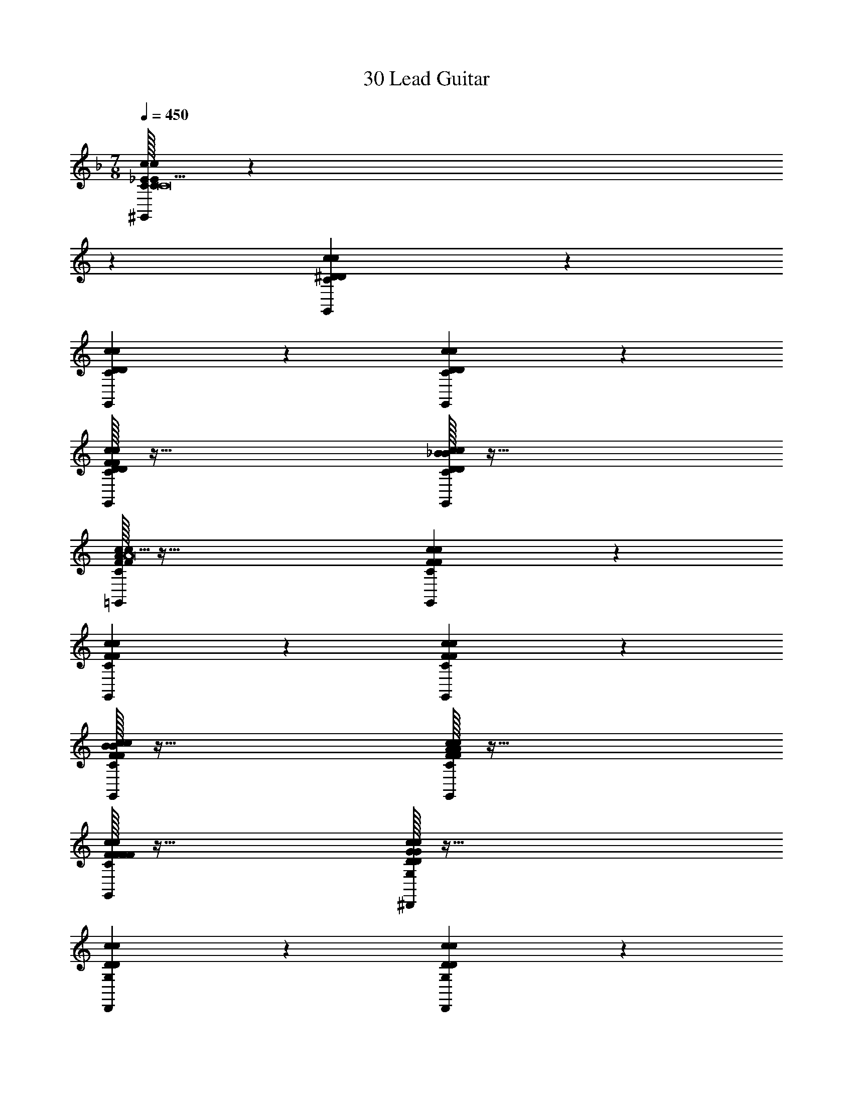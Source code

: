 X: 1
T: 30 Lead Guitar
Z: ABC Generated by Starbound Composer v0.8.7
L: 1/4
M: 7/8
Q: 1/4=450
K: F
[C/32c10/7_E10/7c10/7E10/7C10/7^G,,10/7C19/] z387/160 
K: C
z11/20 [c19/20^D19/20c19/20D19/20C19/20G,,19/20] z21/20 
[c19/20D19/20c19/20D19/20C19/20G,,19/20] z21/20 [c10/7D10/7c10/7D10/7C10/7G,,10/7] z11/7 
[F/32c19/20D19/20c19/20D19/20C19/20G,,19/20F19/10] z63/32 [_B/32c19/20D19/20c19/20D19/20C19/20G,,19/20B19/10] z63/32 
[A/32c10/7F10/7c10/7F10/7C10/7=G,,10/7A19/] z95/32 [c19/20F19/20c19/20F19/20C19/20G,,19/20] z21/20 
[c19/20F19/20c19/20F19/20C19/20G,,19/20] z21/20 [c10/7F10/7c10/7F10/7C10/7G,,10/7] z11/7 
[B/32c19/20F19/20c19/20F19/20C19/20G,,19/20B19/10] z63/32 [A/32c19/20F19/20c19/20F19/20C19/20G,,19/20A19/10] z63/32 
[F/32c19/20F19/20c19/20F19/20C19/20G,,19/20F19/10] z63/32 [G/32c10/7D10/7c10/7D10/7G,10/7^D,,10/7G57/5] z95/32 
[c19/20D19/20c19/20D19/20G,19/20D,,19/20] z21/20 [c19/20D19/20c19/20D19/20G,19/20D,,19/20] z21/20 
[c10/7D10/7c10/7D10/7G,10/7D,,10/7] z11/7 [c19/20D19/20c19/20D19/20G,19/20D,,19/20] z21/20 
[F/32c19/20D19/20c19/20D19/20G,19/20D,,19/20F19/20] z31/32 [G/32G19/20] z31/32 [C/32c10/7F10/7c10/7F10/7A,10/7=D,,10/7C265/18] z95/32 
[c19/20F19/20c19/20F19/20A,19/20D,,19/20] z21/20 [c19/20F19/20c19/20F19/20A,19/20D,,19/20] z21/20 
[c10/7F10/7c10/7F10/7A,10/7D,,10/7] z11/7 [c19/20F19/20c19/20F19/20A,19/20D,,19/20] z21/20 
[c19/20F19/20c19/20F19/20A,19/20D,,19/20] z21/20 [c19/20F19/20c19/20F19/20A,19/20D,,19/20] z11/20 [C/c'319/32] 
[c10/7D10/7c10/7D10/7C10/7^G,,10/7C303/32] z11/7 [c19/20D19/20c19/20D19/20C19/20G,,19/20] z21/20 
[c19/20D19/20c19/20D19/20C19/20G,,19/20] z21/20 [c10/7D10/7c10/7D10/7C10/7G,,10/7] z11/7 
[F/32c19/20D19/20c19/20D19/20C19/20G,,19/20f'19/10F19/10] z63/32 [B/32c19/20D19/20c19/20D19/20C19/20G,,19/20_b'19/10B19/10] z47/32 [A/a'319/32] 
[c10/7F10/7c10/7F10/7C10/7=G,,10/7A303/32] z11/7 [c19/20F19/20c19/20F19/20C19/20G,,19/20] z21/20 
[c19/20F19/20c19/20F19/20C19/20G,,19/20] z21/20 [c10/7F10/7c10/7F10/7C10/7G,,10/7] z11/7 
[B/32c19/20F19/20c19/20F19/20C19/20G,,19/20b'19/10B19/10] z63/32 [A/32c19/20F19/20c19/20F19/20C19/20G,,19/20a'19/10A19/10] z47/32 [F/c10/7F10/7c10/7F10/7C10/7G,,10/7f'19/8] 
F15/8 z/8 [G/32c10/7D10/7c10/7D10/7G,10/7^D,,10/7g'57/5G57/5] z95/32 
[c19/20D19/20c19/20D19/20G,19/20D,,19/20] z11/20 [c10/7D10/7c10/7D10/7G,10/7D,,10/7] z15/14 
[c10/7D10/7c10/7D10/7G,10/7D,,10/7] z11/7 [c19/20D19/20c19/20D19/20G,19/20D,,19/20] z11/20 
[A/a'10/7c10/7D10/7c10/7D10/7G,10/7D,,10/7] A13/14 z/14 [B/32b'19/20B19/20] z31/32 [c/32c10/7F10/7c10/7F10/7A,10/7=D,,10/7c''76/5c76/5] z95/32 
[c19/20F19/20c19/20F19/20A,19/20D,,19/20] z11/20 [c10/7F10/7c10/7F10/7A,10/7D,,10/7] z15/14 
[c10/7F10/7c10/7F10/7A,10/7D,,10/7] z11/7 [c19/20F19/20c19/20F19/20A,19/20D,,19/20] z11/20 
[c10/7F10/7c10/7F10/7A,10/7D,,10/7] z15/14 [c19/20F19/20c19/20F19/20A,19/20D,,19/20] z21/20 
[^C,,19/5D19/5G19/5C19/5F19/5] z11/5 
[C/32c'19/20C19/20] z31/32 [=D/32d'19/20D19/20] z31/32 [G/32C,10/7F19/5c19/5C19/5G19/5g'57/10G57/10] z47/32 C,10/7 z/14 
C,19/20 z21/20 C,19/20 z/20 [^D/32^d'19/20D19/20] z31/32 
[F/32f'19/20F19/20C,19/20] z31/32 [G/32g'19/10G19/10C,19/10D19/5B19/5C19/5G19/5] z63/32 [F/32C,19/20f'19/10F19/10] z31/32 
C,19/20 z/20 [D/32d'19/10D19/10] z31/32 C,19/20 z/20 [c/32c''19/10c19/10] z31/32 
C,15/32 z/32 [B/C,19/8b'77/18] [z2B34/9] C,19/20 z/20 
C,19/20 z/20 [A/32a'19/10A19/10] z31/32 C,19/20 z/20 [B/32b'19/10B19/10] z15/32 C,10/7 z/14 
[A/32a'19/10A19/10C,19/10] z63/32 [G/32C,19/20g'19/10G19/10] z63/32 
[F/32C,19/20f'19/10F19/10] z31/32 [z/C,19/20] [G/A,19/8=D77/18A77/18A,77/18F77/18g'173/28] [z2G159/28] 
A,19/20 z/20 A,19/20 z21/20 A,19/20 z/20 
[^D/32d'19/20D19/20] z15/32 [=D/=d'10/7A,10/7] D13/14 z/14 [C/32^G,19/10C19/5^G19/5G,19/5^D19/5c'38/5C38/5] z63/32 
G,19/20 z/20 G,19/20 z21/20 G,19/20 z21/20 
G,19/20 z/20 G,19/10 z/10 G,19/20 z/20 
G,19/20 z11/20 G,10/7 z15/14 
G,19/20 z/20 [B/32b'15/32B15/32G,19/10] z13/32 c/16 [c''10/7c10/7] z/14 [B/32G,19/20b'19/10B19/10] z47/32 
[F/G,10/7f'19/8] [zF15/8] G,19/20 z/20 [D/32C,19/10F19/5c19/5C19/5=G19/5^d'19/4D19/4] z63/32 
C,19/20 z/20 C,19/20 z11/20 [F/f'10/7C,10/7] F13/14 z/14 
[G/32g'19/20G19/20] z31/32 [B/32b'19/20B19/20C,19/20] z31/32 [c/32c''19/10c19/10C,19/10D19/5B19/5C19/5G19/5] z63/32 
[G/32C,19/20g'19/10G19/10] z31/32 [z/C,19/20] [d/d''19/8] [zd15/8] C,19/20 z/20 
[f/32f''19/10f19/10] z31/32 C,19/20 z/20 [^d/32C,19/10^d''57/10d57/10] z63/32 
C,15/32 z/32 C,10/7 z15/14 C,19/20 z/20 
[c/32c''19/20c19/20] z31/32 [=d/32=d''19/20d19/20C,19/20] z31/32 [^d/32C,10/7^d''19/10d19/10] z47/32 [f/C,10/7f''19/8] 
f15/8 z/8 [_b/32C,19/20_b''19/10b19/10] z31/32 C,19/20 z/20 
[g/32A,19/10=D19/5A19/5A,19/5F19/5g''57/10g57/10] z63/32 A,15/32 z/32 A,10/7 z15/14 
A,19/20 z/20 [f/32f''19/20f19/20] z31/32 [g/32g''19/20g19/20A,19/20] z31/32 [c'/32G,10/7C19/5^G19/5G,19/5^D19/5c'''57/5c'57/5] z47/32 
G,10/7 z/14 G,19/20 z21/20 G,19/20 z21/20 
G,19/20 z/20 G,19/10 z/10 G,19/20 z/20 
G,19/20 z21/20 G,19/20 z21/20 
G,15/32 z/32 [z3/G,19/8] =G,19/20 z/20 [_B,19/20^G,19/20] z/20 
C19/20 z/20 [D19/20G,19/20] z/20 [=G19/20G,19/20] z/20 [^F,,19/10=E19/5=B19/5=B,19/5^F19/5B57/10] z/10 
F,,19/20 z/20 F,,19/20 z21/20 F,,19/20 z/20 
A19/20 z/20 [F,,15/32^G19/20] z/32 [A10/7F,,19/8E77/18A77/18A,77/18F77/18] z/14 G19/20 z/20 
[F19/20F,,19/20] z/20 [E19/20F,,19/20] z/20 B,15/32 z/32 ^C15/32 z/32 [B,19/20F,,19/20] z/20 
[z/A,19/5] F,,10/7 z/14 F,,19/10 z/10 
[F,19/20F,,19/20] z/20 [^F,19/20F,,19/20] z/20 A,19/20 z/20 [z/F,19/20F,,19/20] B,10/7 z/14 
[F,19/20F,,19/20] z/20 [C19/10F,,19/10] z/10 [B,15/32F,,19/20] z/32 _B,19/20 z/20 
F,15/32 z/32 [F,,15/32A,19/20] z/32 [F,10/7F,,10/7] z/14 [B,19/20^D,,19/10D19/5^c19/5C19/5G19/5] z/20 C19/20 z/20 
[=D19/20D,,19/20] z/20 [^D19/20D,,19/20] z/20 [z_B19/10] [z/D,,19/20] D10/7 z/14 
[F19/20D,,19/20] z/20 [G15/32D,,19/10D19/5=B19/5=B,19/5F19/5] z/32 A15/32 z/32 G19/20 z/20 [F19/20D,,19/20] z/20 
[E19/20D,,19/20] z/20 [z/C19/20] [E10/7D,,10/7] z/14 =F19/20 z/20 
[D,,19/20^F19/10] z/20 [z=D,,19/10] E19/20 z/20 [C19/20D,,19/20] z/20 
[z/=C19/20D,,19/20] B,10/7 z/14 [F,19/20D,,19/20] z/20 F,19/20 z/20 
[E,19/20D,,19/20] z/20 [F,19/20D,,19/10] z/20 _B,19/20 z/20 [z/=B,19/20D,,19/20] C10/7 z/14 
[^C19/20D,,19/20] z/20 [E19/20D,,19/20] z/20 [C,,19/10E19/5B19/5C19/5F19/5G57/10] z/10 
C,,19/20 z/20 C,,19/20 z/ 
K: C
z11/20 C,,19/20 z/20 
[zF19/5] C,,19/20 z/20 [C,,19/10E19/5A19/5B,19/5F19/5] z/10 
[C,,15/32E19/20] z/32 [C10/7C,,10/7] z/14 B,19/20 z/20 [=G,19/20C,,19/20] z/20 
F,19/20 z/20 [E,19/20C,,19/20] z/20 [C19/20C,,10/7] z11/20 [=C10/7C,,10/7] z/14 
C,,19/20 z/20 E,19/20 z/20 [F,19/20C,,19/20] z/20 G,19/20 z/20 
[^G,19/20C,,19/20] z/20 [z/B,19/20C,,19/10] G,10/7 z/14 [B,19/20C,,19/20] z/20 
^C19/20 z/20 [E19/20C,,19/20] z/20 [F19/20C,,19/20] z/20 [D/32^D,,10/7G19/5G,19/5D19/5G57/10] z47/32 
D,,10/7 z/14 D,,19/20 z21/20 D,,19/20 z/20 
F19/20 z/20 [G19/20D,,19/20] z/20 [F/32D,,19/10C19/5F,19/5F19/5c19/4] z63/32 
D,,19/20 z/20 D,,19/20 z21/20 [F19/20D,,19/20] z/20 
B19/20 z/20 [z/c19/20D,,19/20] [z/=D,,19/8] e15/32 z/32 =d19/20 z/20 c15/32 z/32 
[B15/32D,,19/20] z/32 [z/d19/20] [z/D,,19/20] c15/32 z/32 B15/32 z/32 [z/A19/20] [z/D,,19/20] c15/32 z/32 
B15/32 z/32 [A19/20D,,10/7] z/20 G15/32 z/32 [F19/20D,,19/10] z/20 E19/20 z/20 
[=D19/20D,,19/20] z/20 C19/20 z/20 [B,19/20D,,19/20] z/20 [z/D19/20D,,19/20] [E10/7E19/8B,19/8=G,19/8B,19/8G,19/8E19/8E,19/8B,19/8] z/14 
B,19/20 z/20 E19/20 z/20 F19/20 z/20 [=G19/20E19/10B,19/10G,19/10B,19/10G,19/10E19/10E,19/10B,19/10] z/20 
E19/20 z/20 [z/G19/20] A10/7 z/14 [B19/20E19/10B,19/10G,19/10B,19/10G,19/10E19/10E,19/10B,19/10] z/20 
E19/20 z/20 D19/20 z/20 E19/20 z/20 [B19/20E19/10B,19/10G,19/10B,19/10G,19/10E19/10E,19/10B,19/10] z/20 
[z/E19/20] B10/7 z/14 d19/20 z/20 [A19/10=F19/10=C19/10A,19/10C19/10A,19/10F19/10=F,19/10C19/10] z/10 
G15/32 z/32 A19/20 z/20 B15/32 z/32 [=c19/10F19/10C19/10A,19/10C19/10A,19/10F19/10F,19/10C19/10] z/10 
A15/32 z/32 B19/20 z/20 c15/32 z/32 [d19/20D19/10A,19/10F,19/10A,19/10F,19/10D19/10D,19/10A,19/10] z/20 c19/20 z/20 
B19/20 z/20 [z/A19/20] [G10/7D19/8A,19/8F,19/8A,19/8F,19/8D19/8D,19/8A,19/8] z/14 F19/20 z/20 
G19/20 z/20 A19/20 z/20 [B/32B19/10E19/10B,19/10G,19/10B,19/10G,19/10E19/10E,19/10B,19/10] z63/32 
[z2e133/20] [E19/10B,19/10G,19/10B,19/10G,19/10E19/10E,19/10B,19/10] z21/10 
[zE19/10B,19/10G,19/10B,19/10G,19/10E19/10E,19/10B,19/10] [z/B19/20] g10/7 z/14 ^f19/20 z/20 
[e19/20E19/10B,19/10G,19/10B,19/10G,19/10E19/10E,19/10B,19/10] z/20 =b19/20 z/20 a19/20 z/20 g19/20 z/20 
[g15/32F19/10C19/10A,19/10C19/10A,19/10F19/10F,19/10C19/10] z/32 a10/7 z/14 g19/20 z/20 =f19/20 z/20 
[c19/10F19/10C19/10A,19/10C19/10A,19/10F19/10F,19/10C19/10] z/10 [z3/f19/10] [d10/7D19/8A,19/8F,19/8A,19/8F,19/8D19/8D,19/8A,19/8] z/14 
e19/20 z/20 f19/20 z/20 g19/20 z/20 [a19/20D19/10A,19/10F,19/10A,19/10F,19/10D19/10D,19/10A,19/10] z/20 
f19/20 z/20 [z/a19/20] =d'10/7 z/14 [b15/32e'19/20E19/10B,19/10G,19/10B,19/10G,19/10E19/10E,19/10B,19/10] z/32 g15/32 z/32 
e15/32 z/32 b15/32 z/32 g15/32 z/32 e15/32 z/32 b15/32 z/32 g15/32 z/32 [e15/32E19/10B,19/10G,19/10B,19/10G,19/10E19/10E,19/10B,19/10] z/32 b15/32 z/32 
g15/32 z/32 e15/32 z/32 b15/32 z/32 g15/32 z/32 e15/32 z/32 b15/32 z/32 [g15/32E19/10B,19/10G,19/10B,19/10G,19/10E19/10E,19/10B,19/10] z/32 e15/32 z/32 
b15/32 z/32 g15/32 z/32 e15/32 z/32 b15/32 z/32 g15/32 z/32 e15/32 z/32 [z/a19/20E19/10B,19/10G,19/10B,19/10G,19/10E19/10E,19/10B,19/10] b10/7 z/14 
c'19/20 z/20 d'19/20 z/20 [d'15/32F19/10C19/10A,19/10C19/10A,19/10F19/10F,19/10C19/10] z/32 [z3e'93/28] 
[d'19/8F19/8C19/8A,19/8C19/8A,19/8F19/8F,19/8C19/8] z/8 c'19/10 z/10 
[b19/10D19/10A,19/10F,19/10A,19/10F,19/10D19/10D,19/10A,19/10] z/10 a19/10 z/10 
[g19/10D19/10A,19/10F,19/10A,19/10F,19/10D19/10D,19/10A,19/10] z/10 a19/10 z/10 
[b/32b19/20E19/10B,19/10G,19/10B,19/10G,19/10E19/10E,19/10B,19/10] z31/32 [z/e19/20] d10/7 z/14 [ze19/10] 
[zE19/10B,19/10G,19/10B,19/10G,19/10E19/10E,19/10B,19/10] _B15/32 z/32 =B15/32 z/32 e15/32 z/32 ^f19/20 z/20 [z/g10/7] 
[z/E19/10B,19/10G,19/10B,19/10G,19/10E19/10E,19/10B,19/10] e10/7 z/14 a19/20 z/20 e19/20 z/20 
[_b19/20E19/10B,19/10G,19/10B,19/10G,19/10E19/10E,19/10B,19/10] z/20 a19/20 z/20 e19/20 z/20 [z/g19/10] [z3/F19/8C19/8A,19/8C19/8A,19/8F19/8F,19/8C19/8] 
e19/20 z/20 a19/20 z/20 e19/20 z/20 [g19/20F19/10C19/10A,19/10C19/10A,19/10F19/10F,19/10C19/10] z/20 
e19/20 z/20 [z/d19/20] e10/7 z/14 [d19/20F19/10A,19/10F,19/10A,19/10F,19/10F19/10D,19/10A,19/10] z/20 
B19/20 z/20 c19/20 z/20 d19/20 z/20 [c19/20F19/10A,19/10F,19/10A,19/10F,19/10F19/10D,19/10A,19/10] z/20 
[z/B19/20] A10/7 z/14 G19/20 z/20 [E76/5B,76/5A,76/5B,76/5E76/5B,76/5A304/5A304/5A,304/5] z4/5 
[F76/5C76/5A,76/5C76/5F76/5C76/5] z4/5 
[^F152/5D152/5A,152/5D152/5F152/5D152/5] z611/10 
C/ [c10/7^D10/7c10/7D10/7C10/7^G,,10/7C303/32] z11/7 [c19/20D19/20c19/20D19/20C19/20G,,19/20] z21/20 
[c19/20D19/20c19/20D19/20C19/20G,,19/20] z21/20 [c10/7D10/7c10/7D10/7C10/7G,,10/7] z11/7 
[=F/32c19/20D19/20c19/20D19/20C19/20G,,19/20F19/10] z63/32 [_B/32c19/20D19/20c19/20D19/20C19/20G,,19/20B19/10] z47/32 A/ 
[c10/7F10/7c10/7F10/7C10/7=G,,10/7A303/32] z11/7 [c19/20F19/20c19/20F19/20C19/20G,,19/20] z21/20 
[c19/20F19/20c19/20F19/20C19/20G,,19/20] z21/20 [c10/7F10/7c10/7F10/7C10/7G,,10/7] z11/7 
[B/32c19/20F19/20c19/20F19/20C19/20G,,19/20B19/10] z63/32 [A/32c19/20F19/20c19/20F19/20C19/20G,,19/20A19/10] z47/32 [F/c10/7F10/7c10/7F10/7C10/7G,,10/7] 
F15/8 z/8 [G/32c10/7D10/7c10/7D10/7G,10/7^D,,10/7G57/5] z95/32 
[c19/20D19/20c19/20D19/20G,19/20D,,19/20] z11/20 [c10/7D10/7c10/7D10/7G,10/7D,,10/7] z15/14 
[c10/7D10/7c10/7D10/7G,10/7D,,10/7] z11/7 [c19/20D19/20c19/20D19/20G,19/20D,,19/20] z11/20 
[F/c10/7D10/7c10/7D10/7G,10/7D,,10/7] F13/14 z/14 [G/32G19/20] z31/32 [C/32c10/7F10/7c10/7F10/7A,10/7=D,,10/7C76/5] z95/32 
[c19/20F19/20c19/20F19/20A,19/20D,,19/20] z11/20 [c10/7F10/7c10/7F10/7A,10/7D,,10/7] z15/14 
[c10/7F10/7c10/7F10/7A,10/7D,,10/7] z11/7 [c19/20F19/20c19/20F19/20A,19/20D,,19/20] z11/20 
[c10/7F10/7c10/7F10/7A,10/7D,,10/7] z15/14 [c19/20F19/20c19/20F19/20A,19/20D,,19/20] z21/20 
[C/32c10/7D10/7c10/7D10/7C10/7^G,,10/7c'19/C19/] z79/32 [c10/7D10/7c10/7D10/7C10/7G,,10/7] z15/14 
[c19/20D19/20c19/20D19/20C19/20G,,19/20] z21/20 [c10/7D10/7c10/7D10/7C10/7G,,10/7] z15/14 
[F/c10/7D10/7c10/7D10/7C10/7G,,10/7f'19/8] F15/8 z/8 [B/32c19/20D19/20c19/20D19/20C19/20G,,19/20b'19/10B19/10] z63/32 
[A/32c10/7F10/7c10/7F10/7C10/7=G,,10/7a'19/A19/] z79/32 [c10/7F10/7c10/7F10/7C10/7G,,10/7] z15/14 
[c19/20F19/20c19/20F19/20C19/20G,,19/20] z21/20 [c10/7F10/7c10/7F10/7C10/7G,,10/7] z15/14 
[B/c10/7F10/7c10/7F10/7C10/7G,,10/7b'19/8] B15/8 z/8 [A/32c19/20F19/20c19/20F19/20C19/20G,,19/20a'19/10A19/10] z63/32 
[F/32c19/20F19/20c19/20F19/20C19/20G,,19/20f'19/10F19/10] z63/32 [G/32c10/7D10/7c10/7D10/7G,10/7^D,,10/7g'57/5G57/5] z95/32 
[c19/20D19/20c19/20D19/20G,19/20D,,19/20] z21/20 [c19/20D19/20c19/20D19/20G,19/20D,,19/20] z21/20 
[c10/7D10/7c10/7D10/7G,10/7D,,10/7] z11/7 [c19/20D19/20c19/20D19/20G,19/20D,,19/20] z21/20 
[A/32a'19/20c19/20D19/20c19/20D19/20G,19/20D,,19/20A19/20] z31/32 [B/32b'19/20B19/20] z31/32 [c/32c10/7F10/7c10/7F10/7A,10/7=D,,10/7c''76/5c76/5] z95/32 
[c19/20F19/20c19/20F19/20A,19/20D,,19/20] z21/20 [c19/20F19/20c19/20F19/20A,19/20D,,19/20] z21/20 
[c10/7F10/7c10/7F10/7A,10/7D,,10/7] z11/7 [c19/20F19/20c19/20F19/20A,19/20D,,19/20] z21/20 
[c19/20F19/20c19/20F19/20A,19/20D,,19/20] z21/20 [c19/20F19/20c19/20F19/20A,19/20D,,19/20] z21/20 
[C,,19/5D19/5G19/5C19/5F19/5] z17/10 
[C/c'10/7] C13/14 z/14 [=D/32d'19/20D19/20] z31/32 [G/32C,19/10F19/5c19/5C19/5G19/5g'57/10G57/10] z63/32 
C,19/20 z/20 C,19/20 z11/20 C,10/7 z/14 
[^D/32^d'19/20D19/20] z31/32 [F/32f'19/20F19/20C,19/20] z31/32 [G/32g'19/10G19/10C,19/10D19/5B19/5C19/5G19/5] z63/32 
[F/32C,19/20f'19/10F19/10] z31/32 [z/C,19/20] [D/d'19/8] [zD15/8] C,19/20 z/20 
[c/32c''19/10c19/10] z31/32 C,19/20 z/20 [B/32C,19/10b'19/5B19/5] z63/32 
C,15/32 z/32 C,10/7 z/14 [A/32a'19/10A19/10] z31/32 C,19/20 z/20 
[B/32b'19/10B19/10] z31/32 C,19/20 z/20 [A/32C,10/7a'19/10A19/10] z47/32 [G/C,10/7g'19/8] 
G15/8 z/8 [F/32C,19/20f'19/10F19/10] z31/32 C,19/20 z/20 
[G/32A,19/10=D19/5A19/5A,19/5F19/5g'57/10G57/10] z63/32 A,15/32 z/32 A,10/7 z15/14 
A,19/20 z/20 [^D/32d'19/20D19/20] z31/32 [=D/32=d'19/20D19/20A,19/20] z31/32 [C/32^G,10/7C19/5^G19/5G,19/5^D19/5c'38/5C38/5] z47/32 
G,10/7 z/14 G,19/20 z21/20 G,19/20 z21/20 
G,19/20 z/20 G,19/10 z/10 G,19/20 z/20 
G,19/20 z21/20 G,19/20 z21/20 
G,15/32 z/32 [z/G,19/8] [B/32b'15/32B15/32] z13/32 c/16 [c''10/7c10/7] z/14 [B/32G,19/20b'19/10B19/10] z63/32 
[F/32G,19/20f'19/10F19/10] z31/32 G,19/20 z/20 [D/32C,19/10F19/5c19/5C19/5=G19/5^d'19/4D19/4] z63/32 
C,19/20 z/20 C,19/20 z21/20 [F/32f'19/20F19/20C,19/20] z31/32 
[G/32g'19/20G19/20] z31/32 [B/32C,15/32b'19/20B19/20] z15/32 [c/c''19/8C,19/8D77/18B77/18C77/18G77/18] c15/8 z/8 
[G/32C,19/20g'19/10G19/10] z31/32 C,19/20 z/20 [d/32=d''19/10d19/10] z31/32 C,19/20 z/20 
[=f/32f''19/10f19/10] z15/32 C,10/7 z/14 [^d/32C,19/10^d''57/10d57/10] z63/32 
C,19/20 z/20 C,19/20 z21/20 [z/C,19/20] [c/c''10/7] 
c13/14 z/14 [=d/32=d''19/20d19/20C,19/20] z31/32 [^d/32^d''19/10d19/10C,19/10] z63/32 
[f/32C,19/20f''19/10f19/10] z63/32 [b/32C,15/32b''19/10b19/10] z15/32 C,10/7 z/14 
[g/32A,19/10=D19/5A19/5A,19/5F19/5g''57/10g57/10] z63/32 A,19/20 z/20 A,19/20 z21/20 
[z/A,19/20] [f/f''10/7] f13/14 z/14 [g/32g''19/20g19/20A,19/20] z31/32 [c'/32G,19/10C19/5^G19/5G,19/5^D19/5c'''57/5c'57/5] z63/32 
G,19/20 z/20 G,19/20 z11/20 G,10/7 z15/14 
G,19/20 z/20 G,19/10 z/10 G,19/20 z/20 
G,19/20 z21/20 G,19/20 z21/20 
G,19/20 z/20 [zG,19/10] =G,19/20 z/20 [z/_B,19/20^G,19/20] C10/7 z/14 
[D19/20G,19/20] z/20 [=G19/20G,19/20] z/20 [F,,19/10E19/5=B19/5=B,19/5^F19/5B57/10] z/10 
F,,19/20 z/20 F,,19/20 z21/20 F,,19/20 z/20 
A19/20 z/20 [^G19/20F,,19/20] z/20 [A19/20F,,19/10E19/5A19/5A,19/5F19/5] z/20 G19/20 z/20 
[F,,15/32F19/20] z/32 [E10/7F,,10/7] z/14 B,15/32 z/32 ^C15/32 z/32 [B,19/20F,,19/20] z/20 
[zA,19/5] F,,19/20 z/20 F,,10/7 z/14 [F,10/7F,,10/7] z/14 
[^F,19/20F,,19/20] z/20 A,19/20 z/20 [F,19/20F,,19/20] z/20 B,19/20 z/20 
[F,19/20F,,19/20] z/20 [C19/10F,,19/10] z/10 [B,15/32F,,19/20] z/32 _B,19/20 z/20 
F,15/32 z/32 [A,19/20F,,19/20] z/20 [F,19/20F,,19/20] z/20 [B,19/20^D,,10/7D19/5^c19/5C19/5G19/5] z/20 [z/C19/20] 
[=D10/7D,,10/7] z/14 [^D19/20D,,19/20] z/20 [z_B19/10] D,,19/20 z/20 
D19/20 z/20 [F19/20D,,19/20] z/20 [G15/32D,,19/10D19/5=B19/5=B,19/5F19/5] z/32 A15/32 z/32 G19/20 z/20 
[F19/20D,,19/20] z/20 [E19/20D,,19/20] z/20 C19/20 z/20 [E19/20D,,19/20] z/20 
=F19/20 z/20 [z/D,,19/20^F19/10] [z3/=D,,19/8] E19/20 z/20 
[C19/20D,,19/20] z/20 [=C19/20D,,19/20] z/20 B,19/20 z/20 [F,19/20D,,19/20] z/20 
[z/F,19/20] [E,10/7D,,10/7] z/14 [F,19/20D,,19/10] z/20 _B,19/20 z/20 
[=B,19/20D,,19/20] z/20 C19/20 z/20 [^C19/20D,,19/20] z/20 [z/E19/20D,,19/20] [C,,19/8E77/18B77/18C77/18F77/18G173/28] z/8 
C,,19/20 z/20 C,,19/20 z21/20 C,,19/20 z/20 
[z/F19/5] C,,10/7 z/14 [C,,19/10E19/5A19/5B,19/5F19/5] z/10 
[E19/20C,,19/20] z/20 [C19/20C,,19/20] z/20 B,19/20 z/20 [z/=G,19/20C,,19/20] F,10/7 z/14 
[E,19/20C,,19/20] z/20 [C19/20C,,19/10] z21/20 [=C19/20C,,19/20] z/20 
C,,19/20 z/20 [z/E,19/20] [F,10/7C,,10/7] z/14 G,19/20 z/20 
[^G,19/20C,,19/20] z/20 [B,19/20C,,19/10] z/20 G,19/20 z/20 [B,19/20C,,19/20] z/20 
[z/^C19/20] [E10/7C,,10/7] z/14 [F19/20C,,19/20] z/20 [D/32^D,,19/10G19/5G,19/5D19/5G57/10] z63/32 
D,,19/20 z/20 D,,19/20 z11/20 D,,10/7 z/14 
F19/20 z/20 [G19/20D,,19/20] z/20 [F/32D,,19/10C19/5F,19/5F19/5c19/4] z63/32 
D,,19/20 z/20 D,,19/20 z21/20 [F19/20D,,19/20] z/20 
B19/20 z/20 [c19/20D,,19/20] z/20 [e15/32=D,,19/10] z/32 =d19/20 z/20 c15/32 z/32 
[B15/32D,,15/32] z/32 [d19/20D,,10/7] z/20 c15/32 z/32 B15/32 z/32 [z/A19/20] [z/D,,19/20] c15/32 z/32 
B15/32 z/32 [z/A19/20] [z/D,,19/20] G15/32 z/32 [F19/20D,,10/7] z/20 [z/E19/20] [=D10/7D,,10/7] z/14 
C19/20 z/20 [B,19/20D,,19/20] z/20 [D19/20D,,19/20] z/20 [E19/20E19/10B,19/10=G,19/10B,19/10G,19/10E19/10E,19/10B,19/10] z/20 
B,19/20 z/20 [z/E19/20] F10/7 z/14 [=G19/20E19/10B,19/10G,19/10B,19/10G,19/10E19/10E,19/10B,19/10] z/20 
E19/20 z/20 G19/20 z/20 A19/20 z/20 [B19/20E19/10B,19/10G,19/10B,19/10G,19/10E19/10E,19/10B,19/10] z/20 
[z/E19/20] D10/7 z/14 E19/20 z/20 [B19/20E19/10B,19/10G,19/10B,19/10G,19/10E19/10E,19/10B,19/10] z/20 
E19/20 z/20 B19/20 z/20 d19/20 z/20 [A19/10=F19/10=C19/10A,19/10C19/10A,19/10F19/10=F,19/10C19/10] z/10 
G15/32 z/32 A19/20 z/20 B15/32 z/32 [=c19/10F19/10C19/10A,19/10C19/10A,19/10F19/10F,19/10C19/10] z/10 
A15/32 z/32 B19/20 z/20 [c15/32D19/8A,19/8F,19/8A,19/8F,19/8D19/8D,19/8A,19/8] z/32 d19/20 z/20 c19/20 z/20 
B19/20 z/20 A19/20 z/20 [G19/20D19/10A,19/10F,19/10A,19/10F,19/10D19/10D,19/10A,19/10] z/20 F19/20 z/20 
[z/G19/20] A10/7 z/14 [B/32B19/10E19/10B,19/10G,19/10B,19/10G,19/10E19/10E,19/10B,19/10] z63/32 
[z2e133/20] [E19/10B,19/10G,19/10B,19/10G,19/10E19/10E,19/10B,19/10] z21/10 
[zE19/10B,19/10G,19/10B,19/10G,19/10E19/10E,19/10B,19/10] B19/20 z/20 g19/20 z/20 ^f19/20 z/20 
[z/e19/20E19/10B,19/10G,19/10B,19/10G,19/10E19/10E,19/10B,19/10] =b10/7 z/14 a19/20 z/20 g19/20 z/20 
[g15/32F19/10C19/10A,19/10C19/10A,19/10F19/10F,19/10C19/10] z/32 a10/7 z/14 g19/20 z/20 [z/=f19/20] [c19/8F19/8C19/8A,19/8C19/8A,19/8F19/8F,19/8C19/8] z/8 
f19/10 z/10 [d19/20D19/10A,19/10F,19/10A,19/10F,19/10D19/10D,19/10A,19/10] z/20 e19/20 z/20 
[z/f19/20] g10/7 z/14 [a19/20D19/10A,19/10F,19/10A,19/10F,19/10D19/10D,19/10A,19/10] z/20 f19/20 z/20 
a19/20 z/20 =d'19/20 z/20 [b15/32e'19/20E19/10B,19/10G,19/10B,19/10G,19/10E19/10E,19/10B,19/10] z/32 g15/32 z/32 e15/32 z/32 b15/32 z/32 
g15/32 z/32 e15/32 z/32 b15/32 z/32 g15/32 z/32 [e15/32E19/10B,19/10G,19/10B,19/10G,19/10E19/10E,19/10B,19/10] z/32 b15/32 z/32 g15/32 z/32 e15/32 z/32 
b15/32 z/32 g15/32 z/32 e15/32 z/32 b15/32 z/32 [g15/32E19/10B,19/10G,19/10B,19/10G,19/10E19/10E,19/10B,19/10] z/32 e15/32 z/32 b15/32 z/32 g15/32 z/32 
e15/32 z/32 b15/32 z/32 g15/32 z/32 e15/32 z/32 [a19/20E19/10B,19/10G,19/10B,19/10G,19/10E19/10E,19/10B,19/10] z/20 b19/20 z/20 
c'19/20 z/20 [z/d'19/20] [z/F19/8C19/8A,19/8C19/8A,19/8F19/8F,19/8C19/8] d'15/32 z/32 e'93/28 z5/28 
[d'19/10F19/10C19/10A,19/10C19/10A,19/10F19/10F,19/10C19/10] z/10 c'19/10 z/10 
[b19/10D19/10A,19/10F,19/10A,19/10F,19/10D19/10D,19/10A,19/10] z/10 a19/10 z/10 
[z3/g19/10D19/10A,19/10F,19/10A,19/10F,19/10D19/10D,19/10A,19/10] a19/8 z/8 
[b/32b19/20E19/10B,19/10G,19/10B,19/10G,19/10E19/10E,19/10B,19/10] z31/32 e19/20 z/20 d19/20 z/20 [ze19/10] 
[zE19/10B,19/10G,19/10B,19/10G,19/10E19/10E,19/10B,19/10] _B15/32 z/32 =B15/32 z/32 e15/32 z/32 ^f19/20 z/20 [z/g10/7] 
[zE19/10B,19/10G,19/10B,19/10G,19/10E19/10E,19/10B,19/10] e19/20 z/20 a19/20 z/20 [z/e19/20] [_b10/7E19/8B,19/8G,19/8B,19/8G,19/8E19/8E,19/8B,19/8] z/14 
a19/20 z/20 e19/20 z/20 [zg19/10] [zF19/10C19/10A,19/10C19/10A,19/10F19/10F,19/10C19/10] 
e19/20 z/20 [z/a19/20] e10/7 z/14 [g19/20F19/10C19/10A,19/10C19/10A,19/10F19/10F,19/10C19/10] z/20 
e19/20 z/20 d19/20 z/20 e19/20 z/20 [d19/20F19/10A,19/10F,19/10A,19/10F,19/10F19/10D,19/10A,19/10] z/20 
[z/B19/20] c10/7 z/14 d19/20 z/20 [c19/20F19/10A,19/10F,19/10A,19/10F,19/10F19/10D,19/10A,19/10] z/20 
B19/20 z/20 A19/20 z/20 G19/20 z/20 [E76/5B,76/5A,76/5B,76/5E76/5B,76/5A1689/28A1689/28A,1689/28] z4/5 
[F76/5C76/5A,76/5C76/5F76/5C76/5] z4/5 
[^F419/14D419/14A,419/14D419/14F419/14D419/14] 
